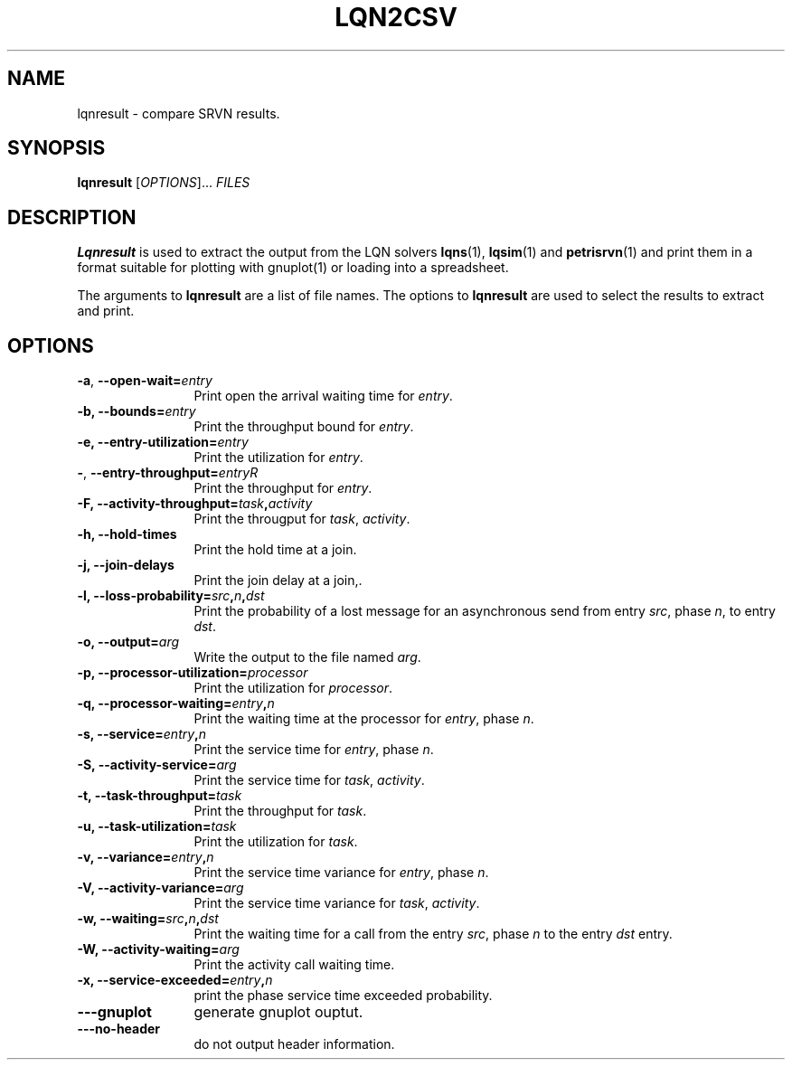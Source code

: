 .TH LQN2CSV 1 "2 October 2021"
.\" Id$
.SH NAME
lqnresult \- compare SRVN results.
.SH SYNOPSIS
.br
.B lqnresult
[\fIOPTIONS\fR].\|.\|. \fIFILES\fR 
.B 
.SH DESCRIPTION
\fBLqnresult\fR is used to extract the output from the LQN solvers
\fBlqns\fR(1), \fBlqsim\fR(1) and
\fBpetrisrvn\fR(1) and print them in a format suitable for plotting
with gnuplot(1) or loading into a spreadsheet.

The arguments to \fBlqnresult\fR are a list of file names.
The options to \fBlqnresult\fR are used to select the results to
extract and print.

.SH "OPTIONS"
.TP 12
\fB\-a\fP, \fB\-\-open\-wait=\fIentry\fR
Print open the arrival waiting time for \fIentry\fP.
.TP 12
\fB\-b,\fP \fB\-\-bounds=\fIentry\fR
Print the throughput bound for \fIentry\fP.
.TP 12
\fB\-e,\fP \fB\-\-entry\-utilization=\fIentry\fR
Print the utilization for \fIentry\fP.
.TP 12
\fB\-\fP,\fP \fB\-\-entry\-throughput=\fIentry\f\R
Print the throughput for \fIentry\fP.
.TP 12
\fB\-F,\fP \fB\-\-activity\-throughput=\fItask\fP,\fIactivity\fR
Print the througput for \fItask\fP, \fIactivity\fP.
.TP 12
\fB\-h,\fP \fB\-\-hold\-times\fR
Print the hold time at a join.
.TP 12
\fB\-j,\fP \fB\-\-join\-delays\fR
Print the join delay at a join,.
.TP 12
\fB\-l,\fP \fB\-\-loss\-probability=\fIsrc\fP,\fIn\fP,\fIdst\fR
Print the probability of a lost message for an asynchronous send from
entry \fIsrc\fP, phase \fIn\fP, to entry \fIdst\fP.
.TP 12
\fB\-o,\fP \fB\-\-output=\fIarg\fR
Write the  output to the file named \fIarg\fP.
.TP 12
\fB\-p,\fP \fB\-\-processor\-utilization=\fIprocessor\fR
Print the utilization for \fIprocessor\fP.
.TP 12
\fB\-q,\fP \fB\-\-processor\-waiting=\fIentry\fP,\fIn\fR
Print the waiting time at the processor for \fIentry\fP, phase \fIn\fP.
.TP 12
\fB\-s,\fP \fB\-\-service=\fIentry\fP,\fIn\fR
Print the service time for \fIentry\fP, phase \fIn\fP.
.TP 12
\fB\-S,\fP \fB\-\-activity\-service=\fIarg\fR
Print the service time for \fItask\fP, \fIactivity\fP.
.TP 12
\fB\-t,\fP \fB\-\-task\-throughput=\fItask\fR
Print the throughput for \fItask\fP.
.TP 12
\fB\-u,\fP \fB\-\-task\-utilization=\fItask\fR
Print the utilization for \fItask\fP.
.TP 12
\fB\-v,\fP \fB\-\-variance=\fIentry\fP,\fIn\fR
Print the  service time variance for \fIentry\fP, phase \fIn\fP.
.TP 12
\fB\-V,\fP \fB\-\-activity\-variance=\fIarg\fR
Print the  service time variance for \fItask\fP, \fIactivity\fP.
.TP 12
\fB\-w,\fP \fB\-\-waiting=\fIsrc\fP,\fIn\fP,\fIdst\fR
Print the waiting time for a call from the entry \fIsrc\fP, phase
\fIn\fP to the entry \fIdst\fP entry.
.TP 12
\fB\-W,\fP \fB\-\-activity\-waiting=\fIarg\fR
Print the activity call waiting time.
.TP 12
\fB\-x,\fP \fB\-\-service\-exceeded=\fIentry\fP,\fIn\fR
print the phase service time exceeded probability.
.TP 12
\fB\fB\-\-\-gnuplot\fP
generate gnuplot ouptut.
.TP 12
\fB\fB\-\-\-no\-header\fP
do not output header information.
.TP 12
